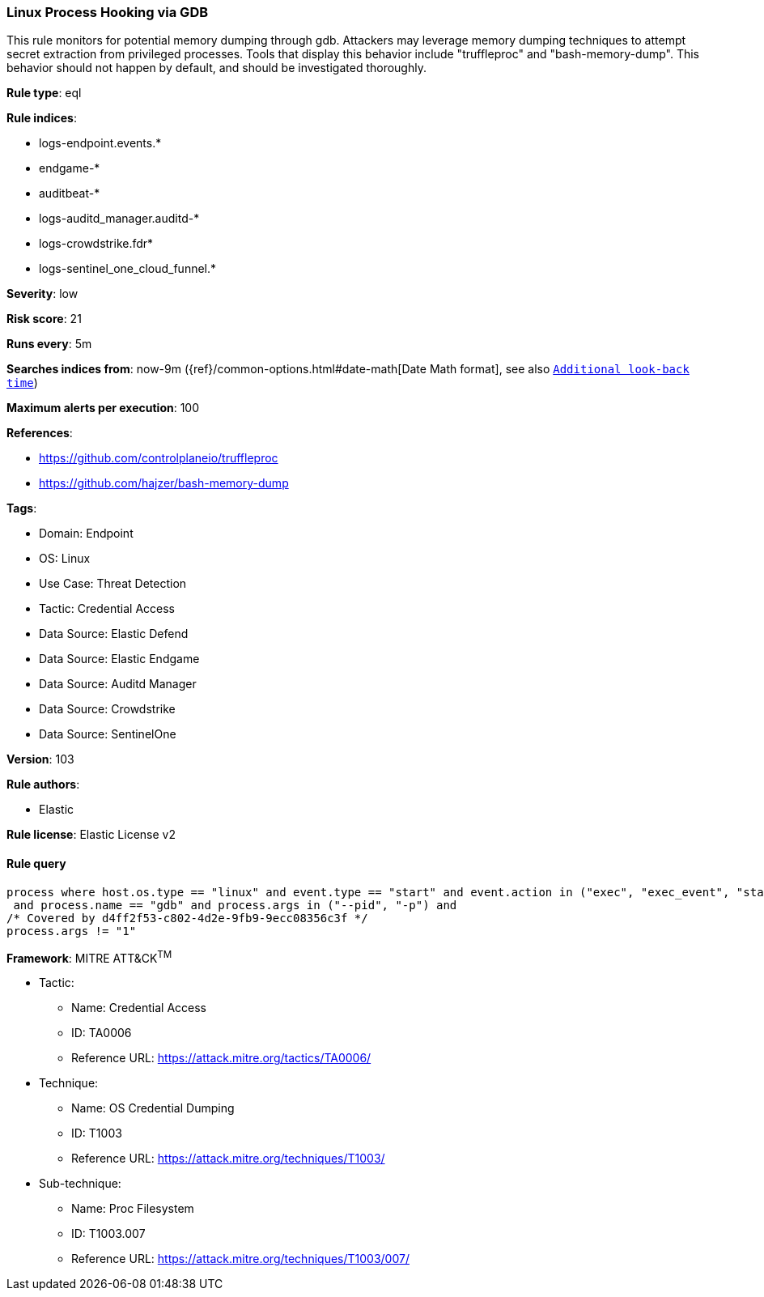 [[prebuilt-rule-8-16-5-linux-process-hooking-via-gdb]]
=== Linux Process Hooking via GDB

This rule monitors for potential memory dumping through gdb. Attackers may leverage memory dumping techniques to attempt secret extraction from privileged processes. Tools that display this behavior include "truffleproc" and "bash-memory-dump". This behavior should not happen by default, and should be investigated thoroughly.

*Rule type*: eql

*Rule indices*: 

* logs-endpoint.events.*
* endgame-*
* auditbeat-*
* logs-auditd_manager.auditd-*
* logs-crowdstrike.fdr*
* logs-sentinel_one_cloud_funnel.*

*Severity*: low

*Risk score*: 21

*Runs every*: 5m

*Searches indices from*: now-9m ({ref}/common-options.html#date-math[Date Math format], see also <<rule-schedule, `Additional look-back time`>>)

*Maximum alerts per execution*: 100

*References*: 

* https://github.com/controlplaneio/truffleproc
* https://github.com/hajzer/bash-memory-dump

*Tags*: 

* Domain: Endpoint
* OS: Linux
* Use Case: Threat Detection
* Tactic: Credential Access
* Data Source: Elastic Defend
* Data Source: Elastic Endgame
* Data Source: Auditd Manager
* Data Source: Crowdstrike
* Data Source: SentinelOne

*Version*: 103

*Rule authors*: 

* Elastic

*Rule license*: Elastic License v2


==== Rule query


[source, js]
----------------------------------
process where host.os.type == "linux" and event.type == "start" and event.action in ("exec", "exec_event", "start", "ProcessRollup2", "executed", "process_started")
 and process.name == "gdb" and process.args in ("--pid", "-p") and 
/* Covered by d4ff2f53-c802-4d2e-9fb9-9ecc08356c3f */
process.args != "1"

----------------------------------

*Framework*: MITRE ATT&CK^TM^

* Tactic:
** Name: Credential Access
** ID: TA0006
** Reference URL: https://attack.mitre.org/tactics/TA0006/
* Technique:
** Name: OS Credential Dumping
** ID: T1003
** Reference URL: https://attack.mitre.org/techniques/T1003/
* Sub-technique:
** Name: Proc Filesystem
** ID: T1003.007
** Reference URL: https://attack.mitre.org/techniques/T1003/007/
